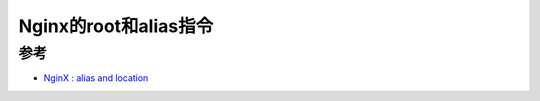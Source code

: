 .. _nginx_root_alias:

=======================
Nginx的root和alias指令
=======================

参考
====

- `NginX : alias and location <https://stackoverflow.com/questions/31599884/nginx-alias-and-location>`_
